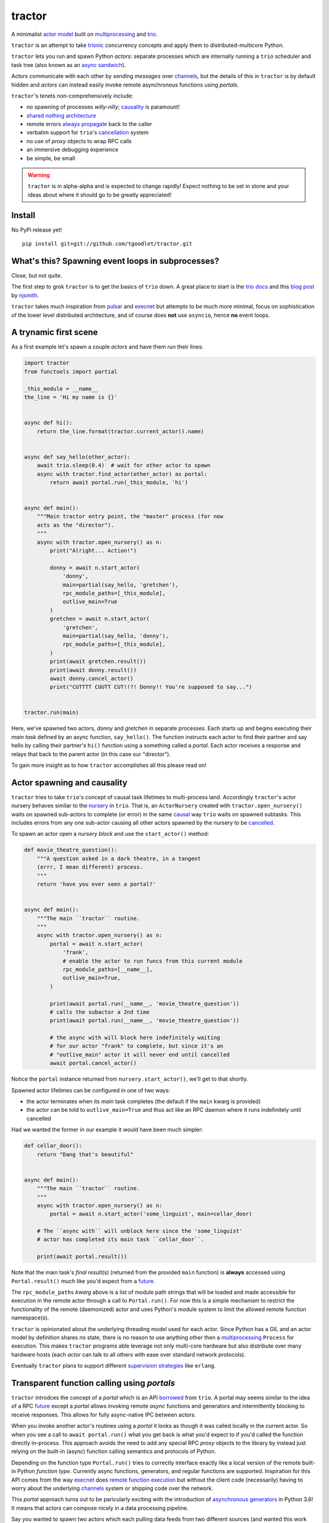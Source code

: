 tractor
=======
A minimalist `actor model`_ built on multiprocessing_ and trio_.

``tractor`` is an attempt to take trionic_ concurrency concepts and apply
them to distributed-multicore Python.

``tractor`` lets you run and spawn Python *actors*: separate processes which are internally
running a ``trio`` scheduler and task tree (also known as an `async sandwich`_).

Actors communicate with each other by sending *messages* over channels_, but the details of this
in ``tractor`` is by default hidden and *actors* can instead easily invoke remote asynchronous
functions using *portals*.

``tractor``'s tenets non-comprehensively include:

- no spawning of processes *willy-nilly*; causality_ is paramount!
- `shared nothing architecture`_
- remote errors `always propagate`_ back to the caller
- verbatim support for ``trio``'s cancellation_ system
- no use of *proxy* objects to wrap RPC calls
- an immersive debugging experience
- be simple, be small

.. warning:: ``tractor`` is in alpha-alpha and is expected to change rapidly!
    Expect nothing to be set in stone and your ideas about where it should go
    to be greatly appreciated!

.. _actor model: https://en.wikipedia.org/wiki/Actor_model
.. _trio: https://github.com/python-trio/trio
.. _multiprocessing: https://docs.python.org/3/library/multiprocessing.html
.. _trionic: https://trio.readthedocs.io/en/latest/design.html#high-level-design-principles
.. _async sandwich: https://trio.readthedocs.io/en/latest/tutorial.html#async-sandwich
.. _always propagate: https://trio.readthedocs.io/en/latest/design.html#exceptions-always-propagate
.. _causality: https://vorpus.org/blog/some-thoughts-on-asynchronous-api-design-in-a-post-asyncawait-world/#c-c-c-c-causality-breaker
.. _shared nothing architecture: https://en.wikipedia.org/wiki/Shared-nothing_architecture
.. _cancellation: https://trio.readthedocs.io/en/latest/reference-core.html#cancellation-and-timeouts
.. _channels: https://en.wikipedia.org/wiki/Channel_(programming)


Install
-------
No PyPi release yet!

::

    pip install git+git://github.com/tgoodlet/tractor.git


What's this? Spawning event loops in subprocesses?
--------------------------------------------------
Close, but not quite.

The first step to grok ``tractor`` is to get the basics of ``trio``
down. A great place to start is the `trio docs`_ and this `blog post`_
by njsmith_.

``tractor`` takes much inspiration from pulsar_ and execnet_ but attempts to be much more
minimal, focus on sophistication of the lower level distributed architecture,
and of course does **not** use ``asyncio``, hence **no** event loops.

.. _trio docs: https://trio.readthedocs.io/en/latest/
.. _pulsar: http://quantmind.github.io/pulsar/design.html
.. _execnet: https://codespeak.net/execnet/
.. _blog post: https://vorpus.org/blog/notes-on-structured-concurrency-or-go-statement-considered-harmful/
.. _njsmith: https://github.com/njsmith/


A trynamic first scene
----------------------
As a first example let's spawn a couple *actors* and have them run their lines:

.. code:: python

    import tractor
    from functools import partial

    _this_module = __name__
    the_line = 'Hi my name is {}'


    async def hi():
        return the_line.format(tractor.current_actor().name)


    async def say_hello(other_actor):
        await trio.sleep(0.4)  # wait for other actor to spawn
        async with tractor.find_actor(other_actor) as portal:
            return await portal.run(_this_module, 'hi')


    async def main():
        """Main tractor entry point, the "master" process (for now
        acts as the "director").
        """
        async with tractor.open_nursery() as n:
            print("Alright... Action!")

            donny = await n.start_actor(
                'donny',
                main=partial(say_hello, 'gretchen'),
                rpc_module_paths=[_this_module],
                outlive_main=True
            )
            gretchen = await n.start_actor(
                'gretchen',
                main=partial(say_hello, 'donny'),
                rpc_module_paths=[_this_module],
            )
            print(await gretchen.result())
            print(await donny.result())
            await donny.cancel_actor()
            print("CUTTTT CUUTT CUT!!?! Donny!! You're supposed to say...")


    tractor.run(main)


Here, we've spawned two actors, *donny* and *gretchen* in separate
processes. Each starts up and begins executing their *main task*
defined by an async function, ``say_hello()``.  The function instructs
each actor to find their partner and say hello by calling their
partner's ``hi()`` function using a something called a *portal*. Each
actor receives a response and relays that back to the parent actor (in
this case our "director").

To gain more insight as to how ``tractor`` accomplishes all this please
read on!


Actor spawning and causality
----------------------------
``tractor`` tries to take ``trio``'s concept of causal task lifetimes
to multi-process land. Accordingly ``tractor``'s actor nursery behaves
similar to the nursery_ in ``trio``. That is, an ``ActorNursery``
created with ``tractor.open_nursery()`` waits on spawned sub-actors to
complete (or error) in the same causal_ way ``trio`` waits on spawned
subtasks. This includes errors from any one sub-actor causing all other
actors spawned by the nursery to be cancelled_.

To spawn an actor open a *nursery block* and use the ``start_actor()``
method:

.. code:: python

    def movie_theatre_question():
        """A question asked in a dark theatre, in a tangent
        (errr, I mean different) process.
        """
        return 'have you ever seen a portal?'


    async def main():
        """The main ``tractor`` routine.
        """
        async with tractor.open_nursery() as n:
            portal = await n.start_actor(
                'frank',
                # enable the actor to run funcs from this current module
                rpc_module_paths=[__name__],
                outlive_main=True,
            )

            print(await portal.run(__name__, 'movie_theatre_question'))
            # calls the subactor a 2nd time
            print(await portal.run(__name__, 'movie_theatre_question'))

            # the async with will block here indefinitely waiting
            # for our actor "frank" to complete, but since it's an
            # "outlive_main" actor it will never end until cancelled
            await portal.cancel_actor()

Notice the ``portal`` instance returned from ``nursery.start_actor()``,
we'll get to that shortly.

Spawned actor lifetimes can be configured in one of two ways:

- the actor terminates when its *main* task completes (the default if
  the ``main`` kwarg is provided)
- the actor can be told to ``outlive_main=True`` and thus act like an RPC
  daemon where it runs indefinitely until cancelled

Had we wanted the former in our example it would have been much simpler:

.. code:: python

    def cellar_door():
        return "Dang that's beautiful"


    async def main():
        """The main ``tractor`` routine.
        """
        async with tractor.open_nursery() as n:
            portal = await n.start_actor('some_linguist', main=cellar_door)

        # The ``async with`` will unblock here since the 'some_linguist'
        # actor has completed its main task ``cellar_door``.

        print(await portal.result())


Note that the main task's *final result(s)* (returned from the provided
``main`` function) is **always** accessed using ``Portal.result()`` much
like you'd expect from a future_.

The ``rpc_module_paths`` `kwarg` above is a list of module path
strings that will be loaded and made accessible for execution in the
remote actor through a call to ``Portal.run()``. For now this is
a simple mechanism to restrict the functionality of the remote
(daemonized) actor and uses Python's module system to limit the
allowed remote function namespace(s).

``tractor`` is opinionated about the underlying threading model used for
each actor. Since Python has a GIL and an actor model by definition
shares no state, there is no reason to use anything other then a
multiprocessing_ ``Process`` for execution. This makes ``tractor``
programs able leverage not only multi-core hardware but also distribute
over many hardware hosts (each *actor* can talk to all others with ease
over standard network protocols).

Eventually ``tractor`` plans to support different `supervision strategies`_ like ``erlang``.

.. _nursery: https://trio.readthedocs.io/en/latest/reference-core.html#nurseries-and-spawning
.. _supervision strategies: http://erlang.org/doc/man/supervisor.html#sup_flags
.. _causal: https://vorpus.org/blog/some-thoughts-on-asynchronous-api-design-in-a-post-asyncawait-world/#causality
.. _cancelled: https://trio.readthedocs.io/en/latest/reference-core.html#child-tasks-and-cancellation


Transparent function calling using *portals*
--------------------------------------------
``tractor`` introdces the concept of a *portal* which is an API
borrowed_ from ``trio``. A portal may seems similar to the idea of
a RPC future_ except a *portal* allows invoking remote *async* functions and
generators and intermittently blocking to receive responses. This allows
for fully async-native IPC between actors.

When you invoke another actor's routines using a *portal* it looks as though
it was called locally in the current actor. So when you see a call to
``await portal.run()`` what you get back is what you'd expect
to if you'd called the function directly in-process. This approach avoids
the need to add any special RPC *proxy* objects to the library by instead just
relying on the built-in (async) function calling semantics and protocols of Python.

Depending on the function type ``Portal.run()`` tries to
correctly interface exactly like a local version of the remote
built-in Python *function type*. Currently async functions, generators,
and regular functions are supported. Inspiration for this API comes
from the way execnet_ does `remote function execution`_ but without
the client code (necessarily) having to worry about the underlying
channels_ system or shipping code over the network.

This *portal* approach turns out to be paricularly exciting with the
introduction of `asynchronous generators`_ in Python 3.6! It means that
actors can compose nicely in a data processing pipeline.

Say you wanted to spawn two actors which each pulling data feeds from
two different sources (and wanted this work spread across 2 cpus).
You also want to aggregate these feeds, do some processing on them and then
deliver the final result stream to a client (or in this case parent)
actor and print the results to your screen:

.. code:: python

    import time
    import trio
    import tractor


    async def stream_data(seed):
        for i in range(seed):
            yield i
            await trio.sleep(0)  # trigger scheduler


    async def aggregate(seed):
        """Ensure that the two streams we receive match but only stream
        a single set of values to the parent.
        """
        async with tractor.open_nursery() as nursery:
            portals = []
            for i in range(1, 3):
                # fork point
                portal = await nursery.start_actor(
                    name=f'streamer_{i}',
                    rpc_module_paths=[__name__],
                    outlive_main=True,  # daemonize these actors
                )

                portals.append(portal)

            q = trio.Queue(500)

            async def push_to_q(portal):
                async for value in await portal.run(
                    __name__, 'stream_data', seed=seed
                ):
                    # leverage trio's built-in backpressure
                    await q.put(value)

                await q.put(None)
                print(f"FINISHED ITERATING {portal.channel.uid}")

            # spawn 2 trio tasks to collect streams and push to a local queue
            async with trio.open_nursery() as n:
                for portal in portals:
                    n.start_soon(push_to_q, portal)

                unique_vals = set()
                async for value in q:
                    if value not in unique_vals:
                        unique_vals.add(value)
                        # yield upwards to the spawning parent actor
                        yield value

                        if value is None:
                            break

                    assert value in unique_vals

                print("FINISHED ITERATING in aggregator")

            await nursery.cancel()
            print("WAITING on `ActorNursery` to finish")
        print("AGGREGATOR COMPLETE!")


    async def main():
        # a nursery which spawns "actors"
        async with tractor.open_nursery() as nursery:

            seed = int(1e3)
            import time
            pre_start = time.time()

            portal = await nursery.start_actor(
                name='aggregator',
                # executed in the actor's "main task" immediately
                main=partial(aggregate, seed),
            )

            start = time.time()
            # the portal call returns exactly what you'd expect
            # as if the remote "main" function was called locally
            result_stream = []
            async for value in await portal.result():
                result_stream.append(value)

            print(f"STREAM TIME = {time.time() - start}")
            print(f"STREAM + SPAWN TIME = {time.time() - pre_start}")
            assert result_stream == list(range(seed)) + [None]
            return result_stream


    final_stream = tractor.run(main, arbiter_addr=('127.0.0.1', 1616))


Here there's four actors running in separate processes (using all the
cores on you machine). Two are streaming in ``stream_data()``, one is
aggregating values from those two in ``aggregate()`` and shipping the
single stream of unique values up the parent actor (the ``'MainProcess'``
as ``multiprocessing`` calls it) which is running ``main()``. 

There has also been some discussion about adding support for reactive
programming primitives and native support for asyncitertools_ like libs -
so keep an eye out for that!

.. _future: https://en.wikipedia.org/wiki/Futures_and_promises
.. _borrowed:
    https://trio.readthedocs.io/en/latest/reference-core.html#getting-back-into-the-trio-thread-from-another-thread
.. _asynchronous generators: https://www.python.org/dev/peps/pep-0525/
.. _remote function execution: https://codespeak.net/execnet/example/test_info.html#remote-exec-a-function-avoiding-inlined-source-part-i
.. _asyncitertools: https://github.com/vodik/asyncitertools


Cancellation
------------
``tractor`` supports ``trio``'s cancellation_ system verbatim:

.. code:: python

    import trio
    import tractor
    from itertools import repeat


    async def stream_forever():
        for i in repeat("I can see these little future bubble things"):
            yield i
            await trio.sleep(0.01)


    async def main():
        # stream for at most 1 second
        with trio.move_on_after(1) as cancel_scope:
            async with tractor.open_nursery() as n:
                portal = await n.start_actor(
                    f'donny',
                    rpc_module_paths=[__name__],
                    outlive_main=True
                )
                async for letter in await portal.run(__name__, 'stream_forever'):
                    print(letter)

        assert cancel_scope.cancelled_caught
        assert n.cancelled

    tractor.run(main)

Cancelling a nursery block cancels all actors spawned by it.


Remote error propagation
------------------------
Any task invoked in a remote actor should ship any error(s) back to the calling
actor where it is raised and expected to be dealt with. This way remote actor's
are never cancelled unless explicitly asked or there's a bug in ``tractor`` itself.

.. code:: python

    async def assert_err():
        assert 0

    async def main():
        async with tractor.open_nursery() as n:
            real_actors = []
            for i in range(3):
                real_actors.append(await n.start_actor(
                    f'actor_{i}',
                    rpc_module_paths=[__name__],
                    outlive_main=True
                ))

            # start one actor that will fail immediately
            await n.start_actor('extra', main=assert_err)

        # should error here with a ``RemoteActorError`` containing
        # an ``AssertionError`` and all the other actors have been cancelled

    try:
        # also raises
        tractor.run(main)
    except tractor.RemoteActorError:
        print("Look Maa that actor failed hard, hehhh!")


You'll notice the nursery cancellation conducts a *one-cancels-all*
supervisory strategy `exactly like trio`_. The plan is to add more
`erlang strategies`_ in the near future by allowing nurseries to accept
a ``Supervisor`` type.

.. _exactly like trio: https://trio.readthedocs.io/en/latest/reference-core.html#cancellation-semantics
.. _erlang strategies: http://learnyousomeerlang.com/supervisors


Shared task state
-----------------
Although ``tractor`` uses a *shared-nothing* architecture between processes
you can of course share state within an actor.  ``trio`` tasks spawned via
multiple RPC calls to an actor can access global data using the per actor
``statespace`` dictionary:

.. code:: python


        statespace = {'doggy': 10}


        def check_statespace():
            # Remember this runs in a new process so no changes
            # will propagate back to the parent actor
            assert tractor.current_actor().statespace == statespace


        async def main():
            async with tractor.open_nursery() as n:
                await n.start_actor(
                    'checker', main=check_statespace,
                    statespace=statespace
                )


How do actors find each other (a poor man's *service discovery*)?
-----------------------------------------------------------------
Though it will be built out much more in the near future, ``tractor``
currently keeps track of actors by ``(name: str, id: str)`` using a
special actor called the *arbiter*. Currently the *arbiter* must exist
on a host (or it will be created if one can't be found) and keeps a
simple ``dict`` of actor names to sockets for discovery by other actors.
Obviously this can be made more sophisticated (help me with it!) but for
now it does the trick.

To find the arbiter from the current actor use the ``get_arbiter()`` function and to
find an actor's socket address by name use the ``find_actor()`` function:

.. code:: python

    import tractor


    async def main(service_name):

        async with tractor.get_arbiter() as portal:
            print(f"Arbiter is listening on {portal.channel}")

        async with tractor.find_actor(service_name) as sockaddr:
            print(f"my_service is found at {my_service}")


    tractor.run(main, service_name)


The ``name`` value you should pass to ``find_actor()`` is the one you passed as the
*first* argument to either ``tractor.run()`` or ``ActorNursery.start_actor()``.


Using ``Channel`` directly (undocumented)
-----------------------------------------
You can use the ``Channel`` api if necessary by simply defining a
``chan`` and ``cid`` *kwarg* in your async function definition.
``tractor`` will treat such async functions like async generators on
the calling side (for now anyway) such that you can push stream values
a little more granularly if you find *yielding* values to be restrictive.
I am purposely not documenting this feature with code because I'm not yet
sure yet how it should be used correctly. If you'd like more details
please feel free to ask me on the `trio gitter channel`_.


Running actors standalone (without spawning)
--------------------------------------------
You don't have to spawn any actors using ``open_nursery()`` if you just
want to run a single actor that connects to an existing cluster.
All the comms and arbiter registration stuff still works. This can
somtimes turn out being handy when debugging mult-process apps when you
need to hop into a debugger. You just need to pass the existing
*arbiter*'s socket address you'd like to connect to:

.. code:: python

    tractor.run(main, arbiter_addr=('192.168.0.10', 1616))


Enabling logging
----------------
Considering how complicated distributed software can become it helps to know
what exactly it's doing (even at the lowest levels). Luckily ``tractor`` has
tons of logging throughout the core. ``tractor`` isn't opinionated on
how you use this information and users are expected to consume log messages in
whichever way is appropriate for the system at hand. That being said, when hacking
on ``tractor`` there is a prettified console formatter which you can enable to
see what the heck is going on. Just put the following somewhere in your code:

.. code:: python

    from tractor.log import get_console_log
    log = get_console_log('trace')


What the future holds
---------------------
Stuff I'd like to see ``tractor`` do one day:

- erlang-like supervisors_
- native support for zeromq_ as a channel transport
- native `gossip protocol`_ support for service discovery and arbiter election
- a distributed log ledger for tracking cluster behaviour
- a slick multi-process aware debugger much like in celery_
  but with better `pdb++`_ support

If you're interested in tackling any of these please do shout about it on the
`trio gitter channel`_!

.. _supervisors: http://learnyousomeerlang.com/supervisors
.. _zeromq: https://en.wikipedia.org/wiki/ZeroMQ
.. _gossip protocol: https://en.wikipedia.org/wiki/Gossip_protocol
.. _trio gitter channel: https://gitter.im/python-trio/general
.. _celery: http://docs.celeryproject.org/en/latest/userguide/debugging.html
.. _pdb++: https://github.com/antocuni/pdb
